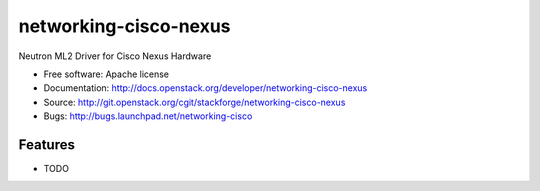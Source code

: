 ===============================
networking-cisco-nexus
===============================

Neutron ML2 Driver for Cisco Nexus Hardware

* Free software: Apache license
* Documentation: http://docs.openstack.org/developer/networking-cisco-nexus
* Source: http://git.openstack.org/cgit/stackforge/networking-cisco-nexus
* Bugs: http://bugs.launchpad.net/networking-cisco

Features
--------

* TODO
